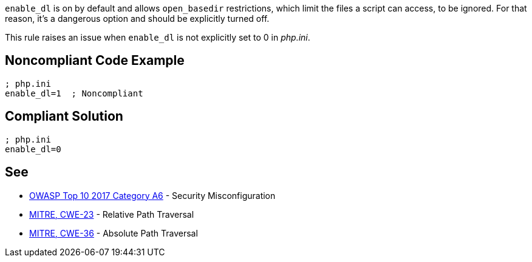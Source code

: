 ``++enable_dl++`` is on by default and allows ``++open_basedir++`` restrictions, which limit the files a script can access, to be ignored. For that reason, it's a dangerous option and should be explicitly turned off.

This rule raises an issue when ``++enable_dl++`` is not explicitly set to 0 in _php.ini_.


== Noncompliant Code Example

----
; php.ini
enable_dl=1  ; Noncompliant
----


== Compliant Solution

----
; php.ini
enable_dl=0
----


== See

* https://www.owasp.org/index.php/Top_10-2017_A6-Security_Misconfiguration[OWASP Top 10 2017 Category A6] - Security Misconfiguration
* https://cwe.mitre.org/data/definitions/23.html[MITRE, CWE-23] - Relative Path Traversal
* https://cwe.mitre.org/data/definitions/36.html[MITRE, CWE-36] - Absolute Path Traversal


